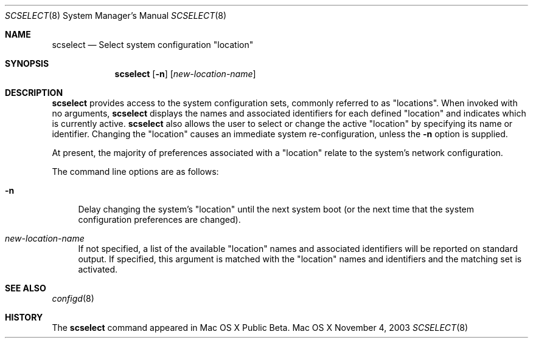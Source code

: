 .\"
.\"     @(#)scselect.8
.\"
.Dd November 4, 2003
.Dt SCSELECT 8
.Os "Mac OS X"
.Sh NAME
.Nm scselect
.Nd Select system configuration
.Qq location
.Sh SYNOPSIS
.Nm
.Op Fl n
.Op Ar new-location-name
.Sh DESCRIPTION
.Nm
provides access to the system configuration sets, commonly referred to as
.Qq locations .
When invoked with no arguments,
.Nm
displays the names and associated identifiers for each defined
.Qq location
and indicates which is currently active.
.Nm
also allows the user to select or change the active
.Qq location
by specifying its name or identifier.
Changing the
.Qq location
causes an immediate system re-configuration, unless the
.Fl n
option is supplied.
.Pp
At present, the majority of preferences associated with a
.Qq location
relate to the system's network configuration.
.Pp
The command line options are as follows:
.Bl -tag -width xx
.It Fl n
Delay changing the system's
.Qq location
until the next system boot (or the next time that the system configuration
preferences are changed).
.It Ar new-location-name
If not specified, a list of the available
.Qq location
names and associated identifiers will be reported on standard output.
If specified, this argument is matched with the
.Qq location
names and identifiers and the matching set is activated.
.El
.Sh SEE ALSO
.Xr configd 8
.Sh HISTORY
The
.Nm
command appeared in Mac OS X Public Beta.
